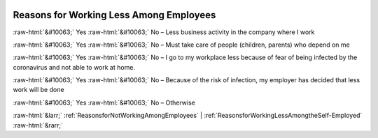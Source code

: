 .. _ReasonsforWorkingLessAmongEmployees:

 
 .. role:: raw-html(raw) 
        :format: html 

Reasons for Working Less Among Employees
========================================
:raw-html:`&#10063;` Yes :raw-html:`&#10063;` No – Less business activity in the company where I work

:raw-html:`&#10063;` Yes :raw-html:`&#10063;` No – Must take care of people (children, parents) who depend on me

:raw-html:`&#10063;` Yes :raw-html:`&#10063;` No – I go to my workplace less because of fear of being infected by the coronavirus and not able to work at home.

:raw-html:`&#10063;` Yes :raw-html:`&#10063;` No – Because of the risk of infection, my employer has decided that less work will be done

:raw-html:`&#10063;` Yes :raw-html:`&#10063;` No – Otherwise



:raw-html:`&larr;` :ref:`ReasonsforNotWorkingAmongEmployees` | :ref:`ReasonsforWorkingLessAmongtheSelf-Employed` :raw-html:`&rarr;`
